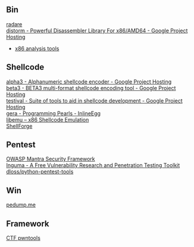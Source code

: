 ** Bin
- [[http://radare.org/y/ ][radare ]] ::
- [[https://code.google.com/p/distorm/ ][distorm - Powerful Disassembler Library For x86/AMD64 - Google Project Hosting ]] ::
- [[http://en.wikibooks.org/wiki/X86_Disassembly/Analysis_Tools][x86 analysis tools]]

** Shellcode
- [[http://code.google.com/p/alpha3/ ][alpha3 - Alphanumeric shellcode encoder - Google Project Hosting ]] ::
- [[http://code.google.com/p/beta3/ ][beta3 - BETA3 multi-format shellcode encoding tool - Google Project Hosting ]] ::
- [[http://code.google.com/p/testival/ ][testival - Suite of tools to aid in shellcode development - Google Project Hosting ]] ::
- [[http://community.coresecurity.com/~gera/ProgrammingPearls/InlineEgg.html ][gera - Programming Pearls - InlineEgg ]] ::
- [[http://libemu.carnivore.it/ ][libemu – x86 Shellcode Emulation ]] ::
- [[http://www.secdev.org/projects/shellforge/ ][ShellForge ]] ::

** Pentest
- [[https://www.owasp.org/index.php/OWASP_Mantra_-_Security_Framework][OWASP Mantra Security Framework]] ::
- [[http://inguma.sourceforge.net/ ][Inguma - A Free Vulnerability Research and Penetration Testing Toolkit ]] ::
- [[https://github.com/dloss/python-pentest-tools ][dloss/python-pentest-tools ]] ::

** Win
- [[http://pedump.me/ ][pedump.me ]] ::

** Framework
- [[http://pwntools.com/][CTF pwntools]] ::
